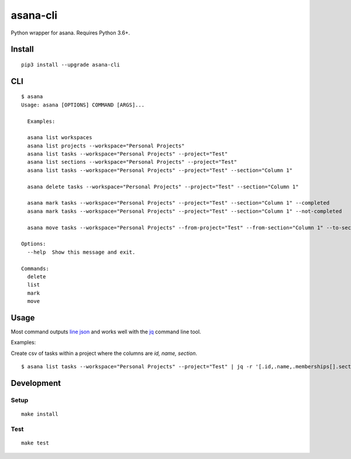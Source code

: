 asana-cli
==========================

|PyPi Version| |License Status|

Python wrapper for asana. Requires Python 3.6+.

Install
-------

::

    pip3 install --upgrade asana-cli

CLI
---

::

    $ asana
    Usage: asana [OPTIONS] COMMAND [ARGS]...

      Examples:

      asana list workspaces
      asana list projects --workspace="Personal Projects"
      asana list tasks --workspace="Personal Projects" --project="Test"
      asana list sections --workspace="Personal Projects" --project="Test"
      asana list tasks --workspace="Personal Projects" --project="Test" --section="Column 1"

      asana delete tasks --workspace="Personal Projects" --project="Test" --section="Column 1"

      asana mark tasks --workspace="Personal Projects" --project="Test" --section="Column 1" --completed
      asana mark tasks --workspace="Personal Projects" --project="Test" --section="Column 1" --not-completed

      asana move tasks --workspace="Personal Projects" --from-project="Test" --from-section="Column 1" --to-section="Column 2"

    Options:
      --help  Show this message and exit.

    Commands:
      delete
      list
      mark
      move

Usage
-------

Most command outputs `line json <http://jsonlines.org/>`_ and works well with the `jq <https://stedolan.github.io/jq/>`_ command line tool. 

Examples:

Create csv of tasks within a project where the columns are `id, name, section`.

::

  $ asana list tasks --workspace="Personal Projects" --project="Test" | jq -r '[.id,.name,.memberships[].section.name] | @csv' > tasks.csv


Development
-----------

Setup
~~~~~

::

    make install

Test
~~~~

::

    make test

.. |PyPI Version| image:: https://img.shields.io/pypi/v/asana-cli.svg
   :target: https://pypi.python.org/pypi/asana-cli
.. |License Status| image:: https://img.shields.io/badge/license-MIT-blue.svg
   :target: https://raw.githubusercontent.com/AlJohri/asana-cli/master/LICENSE


